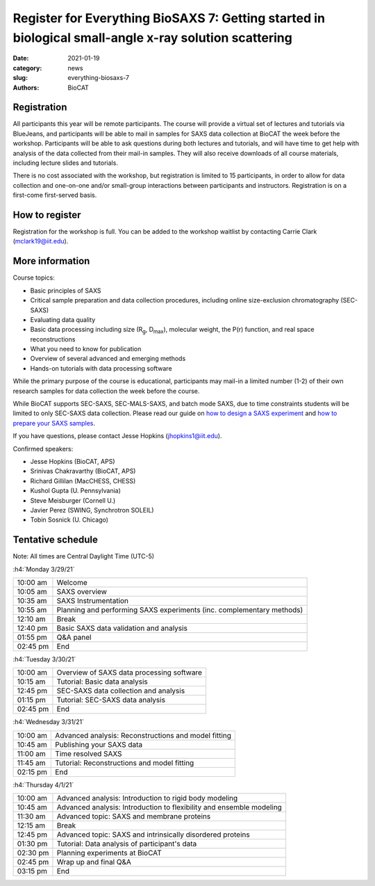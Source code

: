 Register for Everything BioSAXS 7: Getting started in biological small-angle x-ray solution scattering
######################################################################################################

:date: 2021-01-19
:category: news
:slug: everything-biosaxs-7
:authors: BioCAT

.. row::

    .. column::
        :width: 6

        .. lead::

            BioCAT is offering its seventh intensive HOW-TO course in BioSAXS.
            Students will have four days of virtual lectures and hands-on
            software tutorials on the basics of BioSAXS data collection and
            processing from expert practitioners in the field. Students will
            also be able to mail in samples for data collection on the BioCAT
            beamline (Sector 18 at the APS) before the course, and there will
            be time during the workshop to get help with analysis of their own
            data.

            The course will take place from 3/29/21 to 4/1/21 and is entirely
            virtual (via BlueJeans). See the schedule below for details.

    .. column::
        :width: 6

        .. thumbnail::

            .. image:: {static}/images/news/2021_eb7_cover.png
                :class: img-rounded


Registration
^^^^^^^^^^^^^^^^^^^^^^^^^^^^^^^

All participants this year will be remote participants. The course will provide
a virtual set of lectures and tutorials via BlueJeans, and participants will be
able to mail in samples for SAXS data collection at BioCAT the week before the
workshop. Participants will be able to ask questions during both lectures and
tutorials, and will have time to get help with analysis of the data collected
from their mail-in samples. They will also receive downloads of all course
materials, including lecture slides and tutorials.

There is no cost associated with the workshop, but registration is limited to
15 participants, in order to allow for data collection and one-on-one and/or
small-group interactions between participants and instructors. Registration is
on a first-come first-served basis.

How to register
^^^^^^^^^^^^^^^^

.. lead::

    Registration is CLOSED.

Registration for the workshop is full. You can be added to the workshop waitlist
by contacting Carrie Clark (mclark19@iit.edu).

More information
^^^^^^^^^^^^^^^^^

Course topics:

*   Basic principles of SAXS
*   Critical sample preparation and data collection procedures, including
    online size-exclusion chromatography (SEC-SAXS)
*   Evaluating data quality
*   Basic data processing including size (R\ :sub:`g`, D\ :sub:`max`), molecular
    weight, the P(r) function, and real space reconstructions
*   What you need to know for publication
*   Overview of several advanced and emerging methods
*   Hands-on tutorials with data processing software

While the primary purpose of the course is educational, participants may
mail-in a limited number (1-2) of their own research samples for data
collection the week before the course.

While BioCAT supports SEC-SAXS, SEC-MALS-SAXS, and batch mode SAXS, due to
time constraints students will be limited to only SEC-SAXS data collection.
Please read our guide on `how to design a SAXS experiment <{filename}/pages/users_howto_saxs_design.rst>`_
and `how to prepare your SAXS samples <{filename}/pages/users_howto_saxs_prepare.rst>`_.

If you have questions, please contact Jesse Hopkins (jhopkins1@iit.edu).

Confirmed speakers:

*   Jesse Hopkins (BioCAT, APS)
*   Srinivas Chakravarthy (BioCAT, APS)
*   Richard Gillilan (MacCHESS, CHESS)
*   Kushol Gupta (U. Pennsylvania)
*   Steve Meisburger (Cornell U.)
*   Javier Perez (SWING, Synchrotron SOLEIL)
*   Tobin Sosnick (U. Chicago)

Tentative schedule
^^^^^^^^^^^^^^^^^^^^

Note: All times are Central Daylight Time (UTC-5)

:h4:`Monday 3/29/21`

.. class:: table-hover

    =========== ======================================================================================================================
    10:00 am    Welcome
    10:05 am    SAXS overview
    10:35 am    SAXS Instrumentation
    10:55 am    Planning and performing SAXS experiments (inc. complementary methods)
    12:10 am    Break
    12:40 pm    Basic SAXS data validation and analysis
    01:55 pm    Q&A panel
    02:45 pm    End
    =========== ======================================================================================================================


:h4:`Tuesday 3/30/21`

.. class:: table-hover

    =========== ======================================================================================================================
    10:00 am    Overview of SAXS data processing software
    10:15 am    Tutorial: Basic data analysis
    12:45 pm    SEC-SAXS data collection and analysis
    01:15 pm    Tutorial: SEC-SAXS data analysis
    02:45 pm    End
    =========== ======================================================================================================================


:h4:`Wednesday 3/31/21`

.. class:: table-hover

    =========== ======================================================================================================================
    10:00 am    Advanced analysis: Reconstructions and model fitting
    10:45 am    Publishing your SAXS data
    11:00 am    Time resolved SAXS
    11:45 am    Tutorial: Reconstructions and model fitting
    02:15 pm    End
    =========== ======================================================================================================================

:h4:`Thursday 4/1/21`

.. class:: table-hover

    =========== ======================================================================================================================
    10:00 am    Advanced analysis: Introduction to rigid body modeling
    10:45 am    Advanced analysis: Introduction to flexibility and ensemble modeling
    11:30 am    Advanced topic: SAXS and membrane proteins
    12:15 am    Break
    12:45 pm    Advanced topic: SAXS and intrinsically disordered proteins
    01:30 pm    Tutorial: Data analysis of participant's data
    02:30 pm    Planning experiments at BioCAT
    02:45 pm    Wrap up and final Q&A
    03:15 pm    End
    =========== ======================================================================================================================
